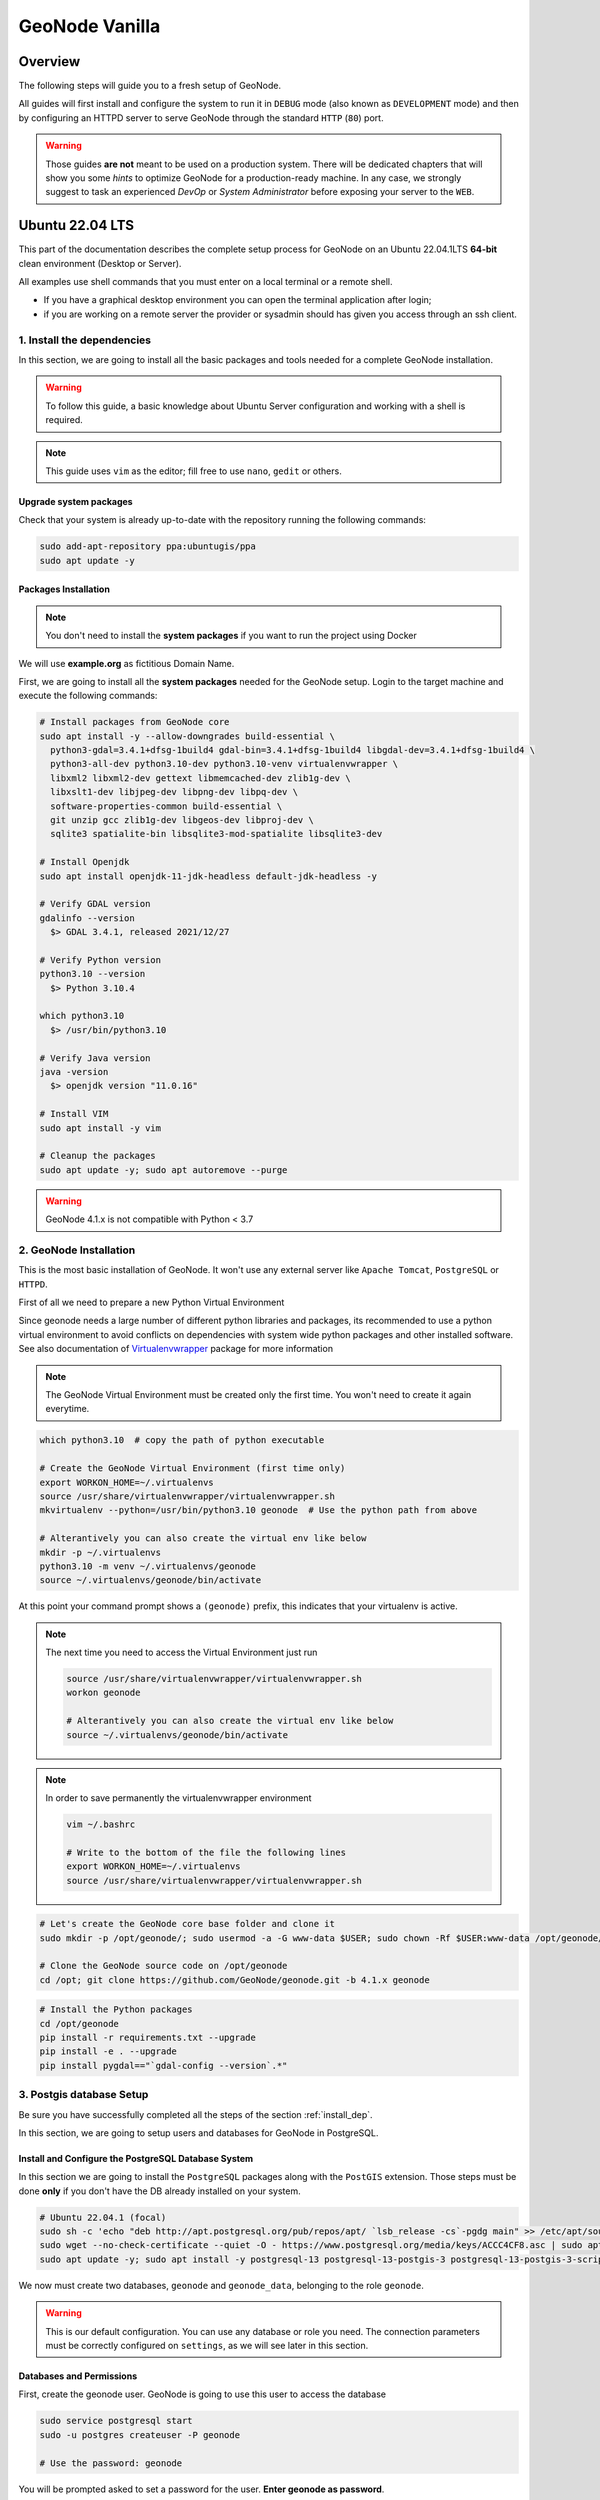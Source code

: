 .. _geonode-vanilla:

===============
GeoNode Vanilla
===============

Overview
========

The following steps will guide you to a fresh setup of GeoNode.

All guides will first install and configure the system to run it in ``DEBUG`` mode (also known as ``DEVELOPMENT`` mode)
and then by configuring an HTTPD server to serve GeoNode through the standard ``HTTP`` (``80``) port.

.. warning:: Those guides **are not** meant to be used on a production system.
  There will be dedicated chapters that will show you some *hints* to optimize GeoNode for a production-ready machine.
  In any case, we strongly suggest to task an experienced *DevOp* or *System Administrator* before exposing your server to the ``WEB``.

Ubuntu 22.04 LTS
=================

This part of the documentation describes the complete setup process for GeoNode on an Ubuntu 22.04.1LTS **64-bit** clean environment (Desktop or Server).

All examples use shell commands that you must enter on a local terminal or a remote shell.

- If you have a graphical desktop environment you can open the terminal application after login;
- if you are working on a remote server the provider or sysadmin should has given you access through an ssh client.

.. _install_dep:

1. Install the dependencies
^^^^^^^^^^^^^^^^^^^^^^^^^^^

In this section, we are going to install all the basic packages and tools needed for a complete GeoNode installation.

.. warning:: To follow this guide, a basic knowledge about Ubuntu Server configuration and working with a shell is required.

.. note:: This guide uses ``vim`` as the editor; fill free to use ``nano``, ``gedit`` or others.

Upgrade system packages
.......................

Check that your system is already up-to-date with the repository running the following commands:

.. code-block:: shell

   sudo add-apt-repository ppa:ubuntugis/ppa
   sudo apt update -y


Packages Installation
.....................

.. note:: You don't need to install the **system packages** if you want to run the project using Docker

We will use **example.org** as fictitious Domain Name.

First, we are going to install all the **system packages** needed for the GeoNode setup. Login to the target machine and execute the following commands:

.. code-block:: shell

  # Install packages from GeoNode core
  sudo apt install -y --allow-downgrades build-essential \
    python3-gdal=3.4.1+dfsg-1build4 gdal-bin=3.4.1+dfsg-1build4 libgdal-dev=3.4.1+dfsg-1build4 \
    python3-all-dev python3.10-dev python3.10-venv virtualenvwrapper \
    libxml2 libxml2-dev gettext libmemcached-dev zlib1g-dev \
    libxslt1-dev libjpeg-dev libpng-dev libpq-dev \
    software-properties-common build-essential \
    git unzip gcc zlib1g-dev libgeos-dev libproj-dev \
    sqlite3 spatialite-bin libsqlite3-mod-spatialite libsqlite3-dev

  # Install Openjdk
  sudo apt install openjdk-11-jdk-headless default-jdk-headless -y

  # Verify GDAL version
  gdalinfo --version
    $> GDAL 3.4.1, released 2021/12/27

  # Verify Python version
  python3.10 --version
    $> Python 3.10.4

  which python3.10
    $> /usr/bin/python3.10

  # Verify Java version
  java -version
    $> openjdk version "11.0.16"

  # Install VIM
  sudo apt install -y vim

  # Cleanup the packages
  sudo apt update -y; sudo apt autoremove --purge

.. warning:: GeoNode 4.1.x is not compatible with Python < 3.7

.. _install_venv:

2. GeoNode Installation
^^^^^^^^^^^^^^^^^^^^^^^

This is the most basic installation of GeoNode. It won't use any external server like ``Apache Tomcat``, ``PostgreSQL`` or ``HTTPD``.

First of all we need to prepare a new Python Virtual Environment

Since geonode needs a large number of different python libraries and packages, its recommended to use a python virtual environment to avoid conflicts on dependencies with system wide python packages and other installed software. See also documentation of `Virtualenvwrapper <https://virtualenvwrapper.readthedocs.io/en/stable/>`_ package for more information

.. note:: The GeoNode Virtual Environment must be created only the first time. You won't need to create it again everytime.

.. code-block:: shell

  which python3.10  # copy the path of python executable

  # Create the GeoNode Virtual Environment (first time only)
  export WORKON_HOME=~/.virtualenvs
  source /usr/share/virtualenvwrapper/virtualenvwrapper.sh
  mkvirtualenv --python=/usr/bin/python3.10 geonode  # Use the python path from above

  # Alterantively you can also create the virtual env like below
  mkdir -p ~/.virtualenvs
  python3.10 -m venv ~/.virtualenvs/geonode
  source ~/.virtualenvs/geonode/bin/activate


At this point your command prompt shows a ``(geonode)`` prefix, this indicates that your virtualenv is active.

.. note:: The next time you need to access the Virtual Environment just run

  .. code-block:: shell

    source /usr/share/virtualenvwrapper/virtualenvwrapper.sh
    workon geonode

    # Alterantively you can also create the virtual env like below
    source ~/.virtualenvs/geonode/bin/activate

.. note:: In order to save permanently the virtualenvwrapper environment

  .. code-block:: shell

    vim ~/.bashrc

    # Write to the bottom of the file the following lines
    export WORKON_HOME=~/.virtualenvs
    source /usr/share/virtualenvwrapper/virtualenvwrapper.sh

.. code-block:: shell

  # Let's create the GeoNode core base folder and clone it
  sudo mkdir -p /opt/geonode/; sudo usermod -a -G www-data $USER; sudo chown -Rf $USER:www-data /opt/geonode/; sudo chmod -Rf 775 /opt/geonode/

  # Clone the GeoNode source code on /opt/geonode
  cd /opt; git clone https://github.com/GeoNode/geonode.git -b 4.1.x geonode

.. code-block:: shell

  # Install the Python packages
  cd /opt/geonode
  pip install -r requirements.txt --upgrade
  pip install -e . --upgrade
  pip install pygdal=="`gdal-config --version`.*"


.. _configure_dbs_core:

3. Postgis database Setup
^^^^^^^^^^^^^^^^^^^^^^^^^

.. warning::

Be sure you have successfully completed all the steps of the section :ref:`install_dep`.

In this section, we are going to setup users and databases for GeoNode in PostgreSQL.

Install and Configure the PostgreSQL Database System
....................................................

In this section we are going to install the ``PostgreSQL`` packages along with the ``PostGIS`` extension. Those steps must be done **only** if you don't have the DB already installed on your system.

.. code-block:: shell

  # Ubuntu 22.04.1 (focal)
  sudo sh -c 'echo "deb http://apt.postgresql.org/pub/repos/apt/ `lsb_release -cs`-pgdg main" >> /etc/apt/sources.list.d/pgdg.list'
  sudo wget --no-check-certificate --quiet -O - https://www.postgresql.org/media/keys/ACCC4CF8.asc | sudo apt-key add -
  sudo apt update -y; sudo apt install -y postgresql-13 postgresql-13-postgis-3 postgresql-13-postgis-3-scripts postgresql-13 postgresql-client-13

We now must create two databases, ``geonode`` and ``geonode_data``, belonging to the role ``geonode``.

.. warning:: This is our default configuration.
  You can use any database or role you need.
  The connection parameters must be correctly configured on ``settings``, as we will see later in this section.

Databases and Permissions
.........................

First, create the geonode user. GeoNode is going to use this user to access the database

.. code-block:: shell

  sudo service postgresql start
  sudo -u postgres createuser -P geonode

  # Use the password: geonode

You will be prompted asked to set a password for the user. **Enter geonode as password**.

.. warning:: This is a sample password used for the sake of simplicity. This password is very **weak** and should be changed in a production environment.

Create database ``geonode`` and ``geonode_data`` with owner ``geonode``

.. code-block:: shell

  sudo -u postgres createdb -O geonode geonode
  sudo -u postgres createdb -O geonode geonode_data

Next let's create PostGIS extensions

.. code-block:: shell

  sudo -u postgres psql -d geonode -c 'CREATE EXTENSION postgis;'
  sudo -u postgres psql -d geonode -c 'GRANT ALL ON geometry_columns TO PUBLIC;'
  sudo -u postgres psql -d geonode -c 'GRANT ALL ON spatial_ref_sys TO PUBLIC;'
  sudo -u postgres psql -d geonode -c 'GRANT ALL PRIVILEGES ON ALL TABLES IN SCHEMA public TO geonode;'
  sudo -u postgres psql -d geonode -c 'GRANT ALL PRIVILEGES ON ALL SEQUENCES IN SCHEMA public TO geonode;'

  sudo -u postgres psql -d geonode_data -c 'CREATE EXTENSION postgis;'
  sudo -u postgres psql -d geonode_data -c 'GRANT ALL ON geometry_columns TO PUBLIC;'
  sudo -u postgres psql -d geonode_data -c 'GRANT ALL ON spatial_ref_sys TO PUBLIC;'
  sudo -u postgres psql -d geonode_data -c 'GRANT ALL PRIVILEGES ON ALL TABLES IN SCHEMA public TO geonode;'
  sudo -u postgres psql -d geonode_data -c 'GRANT ALL PRIVILEGES ON ALL SEQUENCES IN SCHEMA public TO geonode;'

Final step is to change user access policies for local connections in the file ``pg_hba.conf``

.. code-block:: shell

  sudo vim /etc/postgresql/13/main/pg_hba.conf

Scroll down to the bottom of the document. We want to make local connection ``trusted`` for the default user.

Make sure your configuration looks like the one below.

.. code-block:: shell

    ...
    # DO NOT DISABLE!
    # If you change this first entry you will need to make sure that the
    # database superuser can access the database using some other method.
    # Noninteractive access to all databases is required during automatic
    # maintenance (custom daily cronjobs, replication, and similar tasks).
    #
    # Database administrative login by Unix domain socket
    local   all             postgres                                trust

    # TYPE  DATABASE        USER            ADDRESS                 METHOD

    # "local" is for Unix domain socket connections only
    local   all             all                                     md5
    # IPv4 local connections:
    host    all             all             127.0.0.1/32            md5
    # IPv6 local connections:
    host    all             all             ::1/128                 md5
    # Allow replication connections from localhost, by a user with the
    # replication privilege.
    local   replication     all                                     peer
    host    replication     all             127.0.0.1/32            md5
    host    replication     all             ::1/128                 md5

.. warning:: If your ``PostgreSQL`` database resides on a **separate/remote machine**, you'll have to **allow** remote access to the databases in the ``/etc/postgresql/13/main/pg_hba.conf`` to the ``geonode`` user and tell PostgreSQL to **accept** non-local connections in your ``/etc/postgresql/13/main/postgresql.conf`` file

Restart PostgreSQL to make the change effective.

.. code-block:: shell

  sudo service postgresql restart

PostgreSQL is now ready. To test the configuration, try to connect to the ``geonode`` database as ``geonode`` role.

.. code-block:: shell

  psql -U postgres geonode
  # This should not ask for any password

  psql -U geonode geonode
  # This should ask for the password geonode

  # Repeat the test with geonode_data DB
  psql -U postgres geonode_data
  psql -U geonode geonode_data


4. Install GeoServer
^^^^^^^^^^^^^^^^^^^^

In this section, we are going to install the ``Apache Tomcat 8`` Servlet Java container, which will be started by default on the internal port ``8080``.

We will also perform several optimizations to:

1. Correctly setup the Java VM Options, like the available heap memory and the garbage collector options.
2. Externalize the ``GeoServer`` and ``GeoWebcache`` catalogs in order to allow further updates without the risk of deleting our datasets.

.. note:: This is still a basic setup of those components. More details will be provided on sections of the documentation concerning the hardening of the system in a production environment. Nevertheless, you will need to tweak a bit those settings accordingly with your current system. As an instance, if your machine does not have enough memory, you will need to lower down the initial amount of available heap memory. **Warnings** and **notes** will be placed below the statements that will require your attention.

**Install Apache Tomcat 9 (ref. https://yallalabs.com/linux/ubuntu/how-to-install-apache-tomcat-9-ubuntu-20-04/)**

.. warning:: Apache Tomcat 9 requires Java 8 or newer to be installed on the server.
  Check the steps before in order to be sure you have OpenJDK 8 correctly installed on your system.

First, it is not recommended to run Apache Tomcat as user root, so we will create a new system user which will run the Apache Tomcat server

.. code-block:: shell

  sudo useradd -m -U -d /opt/tomcat -s /bin/bash tomcat
  sudo usermod -a -G www-data tomcat

.. warning:: Now, go to the official Apache Tomcat `website <https://tomcat.apache.org/>`_ and download the most recent version of the software to your server. But don't use Tomcat10 because there are still some errors between Geoserver and Tomcat. 

.. code-block:: shell

  VERSION=9.0.65; wget https://www-eu.apache.org/dist/tomcat/tomcat-9/v${VERSION}/bin/apache-tomcat-${VERSION}.tar.gz


Once the download is complete, extract the tar file to the /opt/tomcat directory:

.. code-block:: shell

  sudo mkdir /opt/tomcat
  sudo tar -xf apache-tomcat-${VERSION}.tar.gz -C /opt/tomcat/; rm apache-tomcat-${VERSION}.tar.gz

Apache Tomcat is updated regulary. So, to have more control over versions and updates, we’ll create a symbolic link as below:

.. code-block:: shell

  sudo ln -s /opt/tomcat/apache-tomcat-${VERSION} /opt/tomcat/latest

Now, let’s change the ownership of all Apache Tomcat files as below:

.. code-block:: shell

  sudo chown -R tomcat:www-data /opt/tomcat/

Make the shell scripts inside the bin directory executable:

.. code-block:: shell

  sudo sh -c 'chmod +x /opt/tomcat/latest/bin/*.sh'

Create the a systemd file with the following content:

.. code-block:: shell

  # Check the correct JAVA_HOME location
  JAVA_HOME=$(readlink -f /usr/bin/java | sed "s:bin/java::")
  echo $JAVA_HOME
    $> /usr/lib/jvm/java-1.11.0-openjdk-amd64/jre/

  # Let's create a symbolic link to the JRE
  sudo ln -s /usr/lib/jvm/java-1.11.0-openjdk-amd64/jre/ /usr/lib/jvm/jre

  # Let's create the tomcat service
  sudo vim /etc/systemd/system/tomcat9.service

.. code-block:: bash

  [Unit]
  Description=Tomcat 9 servlet container
  After=network.target

  [Service]
  Type=forking

  User=tomcat
  Group=tomcat

  Environment="JAVA_HOME=/usr/lib/jvm/jre"
  Environment="JAVA_OPTS=-Djava.security.egd=file:///dev/urandom -Djava.awt.headless=true"

  Environment="CATALINA_BASE=/opt/tomcat/latest"
  Environment="CATALINA_HOME=/opt/tomcat/latest"
  Environment="CATALINA_PID=/opt/tomcat/latest/temp/tomcat.pid"
  Environment="CATALINA_OPTS=-Xms512M -Xmx1024M -server -XX:+UseParallelGC"

  ExecStart=/opt/tomcat/latest/bin/startup.sh
  ExecStop=/opt/tomcat/latest/bin/shutdown.sh

  [Install]
  WantedBy=multi-user.target

Now you can start the Apache Tomcat 9 server and enable it to start on boot time using the following command:

.. code-block:: shell

  sudo systemctl daemon-reload
  sudo systemctl start tomcat9.service
  sudo systemctl status tomcat9.service
  sudo systemctl enable tomcat9.service


For verification, type the following ss command, which will show you the 8080 open port number, the default open port reserved for Apache Tomcat Server.

.. code-block:: shell

  ss -ltn

In a clean Ubuntu 22.04.1, the ss command may not be found and the iproute2 library should be installed first.

.. code-block:: shell

  sudo apt install iproute2
  # Then run the ss command
  ss -ltn

In a clean Ubuntu 22.04.1, the ss command may not be found and the iproute2 library should be installed first.

.. code-block:: shell

  sudo apt install iproute2
  # Then run the ss command
  ss -ltn

If your server is protected by a firewall and you want to access Tomcat from the outside of your local network, you need to open port 8080.

Use the following command to open the necessary port:

.. code-block:: shell

  sudo ufw allow 8080/tcp

.. warning:: Generally, when running Tomcat in a production environment, you should use a load balancer or reverse proxy.

  It’s a best practice to allow access to port ``8080`` only from your internal network.

  We will use ``NGINX`` in order to provide Apache Tomcat through the standard ``HTTP`` port.

.. note:: Alternatively you can define the Tomcat Service as follow, in case you would like to use ``systemctl``

  .. code-block:: shell

    sudo vim /usr/lib/systemd/system/tomcat9.service

  .. code-block:: ini

    [Unit]
    Description=Apache Tomcat Server
    After=syslog.target network.target

    [Service]
    Type=forking
    User=tomcat
    Group=tomcat

    Environment=JAVA_HOME=/usr/lib/jvm/jre
    Environment=JAVA_OPTS=-Djava.security.egd=file:///dev/urandom
    Environment=CATALINA_PID=/opt/tomcat/latest/temp/tomcat.pid
    Environment=CATALINA_HOME=/opt/tomcat/latest
    Environment=CATALINA_BASE=/opt/tomcat/latest

    ExecStart=/opt/tomcat/latest/bin/startup.sh
    ExecStop=/opt/tomcat/latest/bin/shutdown.sh

    RestartSec=30
    Restart=always

    [Install]
    WantedBy=multi-user.target

  .. code-block:: shell

    sudo systemctl daemon-reload
    sudo systemctl enable tomcat9.service
    sudo systemctl start tomcat9.service

Install GeoServer on Tomcat9
............................

Let's externalize the ``GEOSERVER_DATA_DIR`` and ``logs``

.. code-block:: shell

  # Create the target folders
  sudo mkdir -p /opt/data
  sudo chown -Rf $USER:www-data /opt/data
  sudo chmod -Rf 775 /opt/data
  sudo mkdir -p /opt/data/logs
  sudo chown -Rf $USER:www-data /opt/data/logs
  sudo chmod -Rf 775 /opt/data/logs

  # Download and extract the default GEOSERVER_DATA_DIR
  GS_VERSION=2.23.0
  sudo wget --no-check-certificate "https://artifacts.geonode.org/geoserver/$GS_VERSION/geonode-geoserver-ext-web-app-data.zip" -O data-$GS_VERSION.zip
  
  sudo unzip data-$GS_VERSION.zip -d /opt/data/

  sudo mv /opt/data/data/ /opt/data/geoserver_data
  sudo chown -Rf tomcat:www-data /opt/data/geoserver_data
  sudo chmod -Rf 775 /opt/data/geoserver_data

  sudo mkdir -p /opt/data/geoserver_logs
  sudo chown -Rf tomcat:www-data /opt/data/geoserver_logs
  sudo chmod -Rf 775 /opt/data/geoserver_logs

  sudo mkdir -p /opt/data/gwc_cache_dir
  sudo chown -Rf tomcat:www-data /opt/data/gwc_cache_dir
  sudo chmod -Rf 775 /opt/data/gwc_cache_dir

  # Download and install GeoServer
  sudo wget --no-check-certificate "https://artifacts.geonode.org/geoserver/$GS_VERSION/geoserver.war" -O geoserver-$GS_VERSION.war
  sudo mv geoserver-$GS_VERSION.war /opt/tomcat/latest/webapps/geoserver.war

Let's now configure the ``JAVA_OPTS``, i.e. the parameters to run the Servlet Container, like heap memory, garbage collector and so on.

.. code-block:: shell

  sudo sed -i -e 's/xom-\*\.jar/xom-\*\.jar,bcprov\*\.jar/g' /opt/tomcat/latest/conf/catalina.properties

  export JAVA_HOME=$(readlink -f /usr/bin/java | sed "s:bin/java::")
  echo 'JAVA_HOME='$JAVA_HOME | sudo tee --append /opt/tomcat/latest/bin/setenv.sh
  sudo sed -i -e "s/JAVA_OPTS=/#JAVA_OPTS=/g" /opt/tomcat/latest/bin/setenv.sh

  echo 'GEOSERVER_DATA_DIR="/opt/data/geoserver_data"' | sudo tee --append /opt/tomcat/latest/bin/setenv.sh
  echo 'GEOSERVER_LOG_LOCATION="/opt/data/geoserver_logs/geoserver.log"' | sudo tee --append /opt/tomcat/latest/bin/setenv.sh
  echo 'GEOWEBCACHE_CACHE_DIR="/opt/data/gwc_cache_dir"' | sudo tee --append /opt/tomcat/latest/bin/setenv.sh
  echo 'GEOFENCE_DIR="$GEOSERVER_DATA_DIR/geofence"' | sudo tee --append /opt/tomcat/latest/bin/setenv.sh
  echo 'TIMEZONE="UTC"' | sudo tee --append /opt/tomcat/latest/bin/setenv.sh

  echo 'JAVA_OPTS="-server -Djava.awt.headless=true -Dorg.geotools.shapefile.datetime=false -DGS-SHAPEFILE-CHARSET=UTF-8 -XX:+UseParallelGC -XX:ParallelGCThreads=4 -Dfile.encoding=UTF8 -Duser.timezone=$TIMEZONE -Xms512m -Xmx4096m -Djavax.servlet.request.encoding=UTF-8 -Djavax.servlet.response.encoding=UTF-8 -DGEOSERVER_CSRF_DISABLED=true -DPRINT_BASE_URL=http://localhost:8080/geoserver/pdf -DGEOSERVER_DATA_DIR=$GEOSERVER_DATA_DIR -Dgeofence.dir=$GEOFENCE_DIR -DGEOSERVER_LOG_LOCATION=$GEOSERVER_LOG_LOCATION -DGEOWEBCACHE_CACHE_DIR=$GEOWEBCACHE_CACHE_DIR -Dgwc.context.suffix=gwc"' | sudo tee --append /opt/tomcat/latest/bin/setenv.sh

.. note:: After the execution of the above statements, you should be able to see the new options written at the bottom of the file ``/opt/tomcat/latest/bin/setenv.sh``.

  .. code-block:: shell

      ...
      # If you run Tomcat on port numbers that are all higher than 1023, then you
      # do not need authbind.  It is used for binding Tomcat to lower port numbers.
      # (yes/no, default: no)
      #AUTHBIND=no
      JAVA_HOME=/usr/lib/jvm/java-1.11.0-openjdk-amd64/jre/
      GEOSERVER_DATA_DIR="/opt/data/geoserver_data"
      GEOSERVER_LOG_LOCATION="/opt/data/geoserver_logs/geoserver.log"
      GEOWEBCACHE_CACHE_DIR="/opt/data/gwc_cache_dir"
      GEOFENCE_DIR="$GEOSERVER_DATA_DIR/geofence"
      TIMEZONE="UTC"
      JAVA_OPTS="-server -Djava.awt.headless=true -Dorg.geotools.shapefile.datetime=false -DGS-SHAPEFILE-CHARSET=UTF-8 -XX:+UseParallelGC -XX:ParallelGCThreads=4 -Dfile.encoding=UTF8 -Duser.timezone=$TIMEZONE -Xms512m -Xmx4096m -Djavax.servlet.request.encoding=UTF-8 -Djavax.servlet.response.encoding=UTF-8 -DGEOSERVER_CSRF_DISABLED=true -DPRINT_BASE_URL=http://localhost:8080/geoserver/pdf -DGEOSERVER_DATA_DIR=$GEOSERVER_DATA_DIR -Dgeofence.dir=$GEOFENCE_DIR -DGEOSERVER_LOG_LOCATION=$GEOSERVER_LOG_LOCATION -DGEOWEBCACHE_CACHE_DIR=$GEOWEBCACHE_CACHE_DIR"

  Those options could be updated or changed manually at any time, accordingly to your needs.

.. warning:: The default options we are going to add to the Servlet Container, assume you can reserve at least ``4GB`` of ``RAM`` to ``GeoServer`` (see the option ``-Xmx4096m``). You must be sure your machine has enough memory to run both ``GeoServer`` and ``GeoNode``, which in this case means at least ``4GB`` for ``GeoServer`` plus at least ``2GB`` for ``GeoNode``. A total of at least ``6GB`` of ``RAM`` available on your machine. If you don't have enough ``RAM`` available, you can lower down the values ``-Xms512m -Xmx4096m``. Consider that with less ``RAM`` available, the performances of your services will be highly impacted.

In order to make the changes effective, you'll need to restart the Servlet Container.

.. code-block:: shell

  # Restart the server
  sudo /etc/init.d/tomcat9 restart

  # Follow the startup logs
  sudo tail -F -n 300 /opt/data/geoserver_logs/geoserver.log

If you can see on the logs something similar to this, without errors

.. code-block:: shell

  ...
  2019-05-31 10:06:34,190 INFO [geoserver.wps] - Found 5 bindable processes in GeoServer specific processes
  2019-05-31 10:06:34,281 INFO [geoserver.wps] - Found 89 bindable processes in Deprecated processes
  2019-05-31 10:06:34,298 INFO [geoserver.wps] - Found 31 bindable processes in Vector processes
  2019-05-31 10:06:34,307 INFO [geoserver.wps] - Found 48 bindable processes in Geometry processes
  2019-05-31 10:06:34,307 INFO [geoserver.wps] - Found 1 bindable processes in PolygonLabelProcess
  2019-05-31 10:06:34,311 INFO [geoserver.wps] - Blacklisting process ras:ConvolveCoverage as the input kernel of type class javax.media.jai.KernelJAI cannot be handled
  2019-05-31 10:06:34,319 INFO [geoserver.wps] - Blacklisting process ras:RasterZonalStatistics2 as the input zones of type class java.lang.Object cannot be handled
  2019-05-31 10:06:34,320 INFO [geoserver.wps] - Blacklisting process ras:RasterZonalStatistics2 as the input nodata of type class it.geosolutions.jaiext.range.Range cannot be handled
  2019-05-31 10:06:34,320 INFO [geoserver.wps] - Blacklisting process ras:RasterZonalStatistics2 as the input rangeData of type class java.lang.Object cannot be handled
  2019-05-31 10:06:34,320 INFO [geoserver.wps] - Blacklisting process ras:RasterZonalStatistics2 as the output zonal statistics of type interface java.util.List cannot be handled
  2019-05-31 10:06:34,321 INFO [geoserver.wps] - Found 18 bindable processes in Raster processes
  2019-05-31 10:06:34,917 INFO [ows.OWSHandlerMapping] - Mapped URL path [/TestWfsPost] onto handler 'wfsTestServlet'
  2019-05-31 10:06:34,918 INFO [ows.OWSHandlerMapping] - Mapped URL path [/wfs/*] onto handler 'dispatcher'
  2019-05-31 10:06:34,918 INFO [ows.OWSHandlerMapping] - Mapped URL path [/wfs] onto handler 'dispatcher'
  2019-05-31 10:06:42,237 INFO [geoserver.security] - Start reloading user/groups for service named default
  2019-05-31 10:06:42,241 INFO [geoserver.security] - Reloading user/groups successful for service named default
  2019-05-31 10:06:42,357 WARN [auth.GeoFenceAuthenticationProvider] - INIT FROM CONFIG
  2019-05-31 10:06:42,494 INFO [geoserver.security] - AuthenticationCache Initialized with 1000 Max Entries, 300 seconds idle time, 600 seconds time to live and 3 concurrency level
  2019-05-31 10:06:42,495 INFO [geoserver.security] - AuthenticationCache Eviction Task created to run every 600 seconds
  2019-05-31 10:06:42,506 INFO [config.GeoserverXMLResourceProvider] - Found configuration file in /opt/data/gwc_cache_dir
  2019-05-31 10:06:42,516 INFO [config.GeoserverXMLResourceProvider] - Found configuration file in /opt/data/gwc_cache_dir
  2019-05-31 10:06:42,542 INFO [config.XMLConfiguration] - Wrote configuration to /opt/data/gwc_cache_dir
  2019-05-31 10:06:42,547 INFO [geoserver.importer] - Enabling import store: memory

Your ``GeoServer`` should be up and running at

.. code-block:: shell

  http://localhost:8080/geoserver/

.. warning:: In case of errors or the file ``geoserver.log`` is not created, check the Catalina logs in order to try to understand what's happened.

  .. code-block:: shell

    sudo less /opt/tomcat/latest/logs/catalina.out

5. Web Server
^^^^^^^^^^^^^

Until now we have seen how to start ``GeoNode`` in ``DEBUG`` mode from the command line, through the ``paver`` utilities. This is of course not the best way to start it. Moreover you will need a dedicated ``HTTPD`` server running on port ``80`` if you would like to expose your server to the world.

In this section we will see:

1. How to configure ``NGINX`` HTTPD Server to host ``GeoNode`` and ``GeoServer``. In the initial setup we will still run the services on ``http://localhost``
2. Update the ``settings`` in order to link ``GeoNode`` and ``GeoServer`` to the ``PostgreSQL`` Database.
3. Update the ``settings`` in order to update ``GeoNode`` and ``GeoServer`` services running on a **public IP** or **hostname**.
4. Install and enable ``HTTPS`` secured connection through the ``Let's Encrypt`` provider.

Install and configure NGINX
...........................

.. warning:: Seems to be possible that NGINX works with Python 3.6 and not with 3.8.

.. code-block:: shell

  # Install the services
  sudo apt install -y nginx uwsgi uwsgi-plugin-python3

Serving {“geonode”, “geoserver”} via NGINX
..........................................

.. code-block:: shell

  # Create the GeoNode UWSGI config
  sudo vim /etc/uwsgi/apps-available/geonode.ini

.. warning:: **!IMPORTANT!**

    Change the line ``virtualenv = /home/<my_user>/.virtualenvs/geonode`` below with your current user home directory!

    e.g.: If the user is ``afabiani`` then ``virtualenv = /home/afabiani/.virtualenvs/geonode``

.. code-block:: ini

  [uwsgi]
  uwsgi-socket = 0.0.0.0:8000
  # http-socket = 0.0.0.0:8000

  gid = www-data

  plugins = python3
  virtualenv = /home/<my_user>/.virtualenvs/geonode

  env = DJANGO_SETTINGS_MODULE=geonode.settings
  env = GEONODE_INSTANCE_NAME=geonode
  env = GEONODE_LB_HOST_IP=
  env = GEONODE_LB_PORT=

  # #################
  # backend
  # #################
  env = POSTGRES_USER=postgres
  env = POSTGRES_PASSWORD=postgres
  env = GEONODE_DATABASE=geonode
  env = GEONODE_DATABASE_PASSWORD=geonode
  env = GEONODE_GEODATABASE=geonode_data
  env = GEONODE_GEODATABASE_PASSWORD=geonode
  env = GEONODE_DATABASE_SCHEMA=public
  env = GEONODE_GEODATABASE_SCHEMA=public
  env = DATABASE_HOST=localhost
  env = DATABASE_PORT=5432
  env = DATABASE_URL=postgis://geonode:geonode@localhost:5432/geonode
  env = GEODATABASE_URL=postgis://geonode:geonode@localhost:5432/geonode_data
  env = GEONODE_DB_CONN_MAX_AGE=0
  env = GEONODE_DB_CONN_TOUT=5
  env = DEFAULT_BACKEND_DATASTORE=datastore
  env = BROKER_URL=amqp://admin:admin@localhost:5672//
  env = ASYNC_SIGNALS=False

  env = SITEURL=http://localhost/

  env = ALLOWED_HOSTS="['*']"

  # Data Uploader
  env = DEFAULT_BACKEND_UPLOADER=geonode.importer
  env = TIME_ENABLED=True
  env = MOSAIC_ENABLED=False
  env = HAYSTACK_SEARCH=False
  env = HAYSTACK_ENGINE_URL=http://elasticsearch:9200/
  env = HAYSTACK_ENGINE_INDEX_NAME=haystack
  env = HAYSTACK_SEARCH_RESULTS_PER_PAGE=200

  # #################
  # nginx
  # HTTPD Server
  # #################
  env = GEONODE_LB_HOST_IP=localhost
  env = GEONODE_LB_PORT=80

  # IP or domain name and port where the server can be reached on HTTPS (leave HOST empty if you want to use HTTP only)
  # port where the server can be reached on HTTPS
  env = HTTP_HOST=localhost
  env = HTTPS_HOST=

  env = HTTP_PORT=8000
  env = HTTPS_PORT=443

  # #################
  # geoserver
  # #################
  env = GEOSERVER_WEB_UI_LOCATION=http://localhost/geoserver/
  env = GEOSERVER_PUBLIC_LOCATION=http://localhost/geoserver/
  env = GEOSERVER_LOCATION=http://localhost:8080/geoserver/
  env = GEOSERVER_ADMIN_USER=admin
  env = GEOSERVER_ADMIN_PASSWORD=geoserver

  env = OGC_REQUEST_TIMEOUT=5
  env = OGC_REQUEST_MAX_RETRIES=1
  env = OGC_REQUEST_BACKOFF_FACTOR=0.3
  env = OGC_REQUEST_POOL_MAXSIZE=10
  env = OGC_REQUEST_POOL_CONNECTIONS=10

  # Java Options & Memory
  env = ENABLE_JSONP=true
  env = outFormat=text/javascript
  env = GEOSERVER_JAVA_OPTS="-Djava.awt.headless=true -Xms2G -Xmx4G -XX:+UnlockDiagnosticVMOptions -XX:+LogVMOutput -XX:LogFile=/var/log/jvm.log -XX:PerfDataSamplingInterval=500 -XX:SoftRefLRUPolicyMSPerMB=36000 -XX:-UseGCOverheadLimit -XX:+UseConcMarkSweepGC -XX:+UseParNewGC -XX:ParallelGCThreads=4 -Dfile.encoding=UTF8 -Djavax.servlet.request.encoding=UTF-8 -Djavax.servlet.response.encoding=UTF-8 -Duser.timezone=GMT -Dorg.geotools.shapefile.datetime=false -DGS-SHAPEFILE-CHARSET=UTF-8 -DGEOSERVER_CSRF_DISABLED=true -DPRINT_BASE_URL=http://geoserver:8080/geoserver/pdf -DALLOW_ENV_PARAMETRIZATION=true -Xbootclasspath/a:/usr/local/tomcat/webapps/geoserver/WEB-INF/lib/marlin-0.9.3-Unsafe.jar -Dsun.java2d.renderer=org.marlin.pisces.MarlinRenderingEngine"

  # #################
  # Security
  # #################
  # Admin Settings
  env = ADMIN_USERNAME=admin
  env = ADMIN_PASSWORD=admin
  env = ADMIN_EMAIL=admin@localhost

  # EMAIL Notifications
  env = EMAIL_ENABLE=False
  env = DJANGO_EMAIL_BACKEND=django.core.mail.backends.smtp.EmailBackend
  env = DJANGO_EMAIL_HOST=localhost
  env = DJANGO_EMAIL_PORT=25
  env = DJANGO_EMAIL_HOST_USER=
  env = DJANGO_EMAIL_HOST_PASSWORD=
  env = DJANGO_EMAIL_USE_TLS=False
  env = DJANGO_EMAIL_USE_SSL=False
  env = DEFAULT_FROM_EMAIL='GeoNode <no-reply@geonode.org>'

  # Session/Access Control
  env = LOCKDOWN_GEONODE=False
  env = CORS_ORIGIN_ALLOW_ALL=True
  env = X_FRAME_OPTIONS="SAMEORIGIN"
  env = SESSION_EXPIRED_CONTROL_ENABLED=True
  env = DEFAULT_ANONYMOUS_VIEW_PERMISSION=True
  env = DEFAULT_ANONYMOUS_DOWNLOAD_PERMISSION=True

  # Users Registration
  env = ACCOUNT_OPEN_SIGNUP=True
  env = ACCOUNT_EMAIL_REQUIRED=True
  env = ACCOUNT_APPROVAL_REQUIRED=False
  env = ACCOUNT_CONFIRM_EMAIL_ON_GET=False
  env = ACCOUNT_EMAIL_VERIFICATION=none
  env = ACCOUNT_EMAIL_CONFIRMATION_EMAIL=False
  env = ACCOUNT_EMAIL_CONFIRMATION_REQUIRED=False
  env = ACCOUNT_AUTHENTICATION_METHOD=username_email
  env = AUTO_ASSIGN_REGISTERED_MEMBERS_TO_REGISTERED_MEMBERS_GROUP_NAME=True

  # OAuth2
  env = OAUTH2_API_KEY=
  env = OAUTH2_CLIENT_ID=Jrchz2oPY3akmzndmgUTYrs9gczlgoV20YPSvqaV
  env = OAUTH2_CLIENT_SECRET=rCnp5txobUo83EpQEblM8fVj3QT5zb5qRfxNsuPzCqZaiRyIoxM4jdgMiZKFfePBHYXCLd7B8NlkfDBY9HKeIQPcy5Cp08KQNpRHQbjpLItDHv12GvkSeXp6OxaUETv3

  # GeoNode APIs
  env = API_LOCKDOWN=False
  env = TASTYPIE_APIKEY=

  # #################
  # Production and
  # Monitoring
  # #################
  env = DEBUG=False

  env = SECRET_KEY='myv-y4#7j-d*p-__@j#*3z@!y24fz8%^z2v6atuy4bo9vqr1_a'

  env = CACHE_BUSTING_STATIC_ENABLED=False

  env = MEMCACHED_ENABLED=False
  env = MEMCACHED_BACKEND=django.core.cache.backends.memcached.MemcachedCache
  env = MEMCACHED_LOCATION=127.0.0.1:11211
  env = MEMCACHED_LOCK_EXPIRE=3600
  env = MEMCACHED_LOCK_TIMEOUT=10

  env = MAX_DOCUMENT_SIZE=2
  env = CLIENT_RESULTS_LIMIT=5
  env = API_LIMIT_PER_PAGE=1000

  # GIS Client
  env = GEONODE_CLIENT_LAYER_PREVIEW_LIBRARY=mapstore
  env = MAPBOX_ACCESS_TOKEN=
  env = BING_API_KEY=
  env = GOOGLE_API_KEY=

  # Monitoring
  env = MONITORING_ENABLED=True
  env = MONITORING_DATA_TTL=365
  env = USER_ANALYTICS_ENABLED=True
  env = USER_ANALYTICS_GZIP=True
  env = CENTRALIZED_DASHBOARD_ENABLED=False
  env = MONITORING_SERVICE_NAME=local-geonode
  env = MONITORING_HOST_NAME=geonode

  # Other Options/Contribs
  env = MODIFY_TOPICCATEGORY=True
  env = AVATAR_GRAVATAR_SSL=True
  env = EXIF_ENABLED=True
  env = CREATE_LAYER=True
  env = FAVORITE_ENABLED=True

  chdir = /opt/geonode
  module = geonode.wsgi:application

  strict = false
  master = true
  enable-threads = true
  vacuum = true                        ; Delete sockets during shutdown
  single-interpreter = true
  die-on-term = true                   ; Shutdown when receiving SIGTERM (default is respawn)
  need-app = true

  # logging
  # path to where uwsgi logs will be saved
  logto = /opt/data/logs/geonode.log
  daemonize = /opt/data/logs/geonode.log
  touch-reload = /opt/geonode/geonode/wsgi.py
  buffer-size = 32768

  harakiri = 60                        ; forcefully kill workers after 60 seconds
  py-callos-afterfork = true           ; allow workers to trap signals

  max-requests = 1000                  ; Restart workers after this many requests
  max-worker-lifetime = 3600           ; Restart workers after this many seconds
  reload-on-rss = 2048                 ; Restart workers after this much resident memory
  worker-reload-mercy = 60             ; How long to wait before forcefully killing workers

  cheaper-algo = busyness
  processes = 128                      ; Maximum number of workers allowed
  cheaper = 8                          ; Minimum number of workers allowed
  cheaper-initial = 16                 ; Workers created at startup
  cheaper-overload = 1                 ; Length of a cycle in seconds
  cheaper-step = 16                    ; How many workers to spawn at a time

  cheaper-busyness-multiplier = 30     ; How many cycles to wait before killing workers
  cheaper-busyness-min = 20            ; Below this threshold, kill workers (if stable for multiplier cycles)
  cheaper-busyness-max = 70            ; Above this threshold, spawn new workers
  cheaper-busyness-backlog-alert = 16  ; Spawn emergency workers if more than this many requests are waiting in the queue
  cheaper-busyness-backlog-step = 2    ; How many emergency workers to create if there are too many requests in the queue

.. code-block:: shell

  # Enable the GeoNode UWSGI config
  sudo ln -s /etc/uwsgi/apps-available/geonode.ini /etc/uwsgi/apps-enabled/geonode.ini

  # Restart UWSGI Service
  sudo pkill -9 -f uwsgi

.. code-block:: shell

  # Create the UWSGI system service

  # Create the executable
  sudo vim /usr/bin/geonode-uwsgi-start.sh

    #!/bin/bash
    sudo uwsgi --ini /etc/uwsgi/apps-enabled/geonode.ini

  sudo chmod +x /usr/bin/geonode-uwsgi-start.sh

  # Create the systemctl Service
  sudo vim /etc/systemd/system/geonode-uwsgi.service

.. code-block:: shell

  [Unit]
  Description=GeoNode UWSGI Service
  After=rc-local.service

  [Service]
  User=root
  PIDFile=/run/geonode-uwsgi.pid
  ExecStart=/usr/bin/geonode-uwsgi-start.sh
  PrivateTmp=true
  Type=simple
  Restart=always
  KillMode=process
  TimeoutSec=900

  [Install]
  WantedBy=multi-user.target

.. code-block:: shell

  # Enable the UWSGI service
  sudo systemctl daemon-reload
  sudo systemctl start geonode-uwsgi.service
  sudo systemctl status geonode-uwsgi.service
  sudo systemctl enable geonode-uwsgi.service

.. code-block:: shell

  # Backup the original NGINX config
  sudo mv /etc/nginx/nginx.conf /etc/nginx/nginx.conf.orig

  # Create the GeoNode Default NGINX config
  sudo vim /etc/nginx/nginx.conf

.. code-block:: shell

  # Make sure your nginx.config matches the following one
  user www-data;
  worker_processes auto;
  pid /run/nginx.pid;
  include /etc/nginx/modules-enabled/*.conf;

  events {
    worker_connections 768;
    # multi_accept on;
  }

  http {
    ##
    # Basic Settings
    ##

    sendfile on;
    tcp_nopush on;
    tcp_nodelay on;
    keepalive_timeout 65;
    types_hash_max_size 2048;
    # server_tokens off;

    # server_names_hash_bucket_size 64;
    # server_name_in_redirect off;

    include /etc/nginx/mime.types;
    default_type application/octet-stream;

    ##
    # SSL Settings
    ##

    ssl_protocols TLSv1 TLSv1.1 TLSv1.2; # Dropping SSLv3, ref: POODLE
    ssl_prefer_server_ciphers on;

    ##
    # Logging Settings
    ##

    access_log /var/log/nginx/access.log;
    error_log /var/log/nginx/error.log;

    ##
    # Gzip Settings
    ##

    gzip on;
    gzip_vary on;
    gzip_proxied any;
    gzip_http_version 1.1;
    gzip_disable "MSIE [1-6]\.";
    gzip_buffers 16 8k;
    gzip_min_length 1100;
    gzip_comp_level 6;
    gzip_types video/mp4 text/plain application/javascript application/x-javascript text/javascript text/xml text/css image/jpeg;

    ##
    # Virtual Host Configs
    ##

    include /etc/nginx/conf.d/*.conf;
    include /etc/nginx/sites-enabled/*;
  }

.. code-block:: shell

  # Remove the Default NGINX config
  sudo rm /etc/nginx/sites-enabled/default

  # Create the GeoNode App NGINX config
  sudo vim /etc/nginx/sites-available/geonode

.. code-block:: shell

  uwsgi_intercept_errors on;

  upstream geoserver_proxy {
    server localhost:8080;
  }

  # Expires map
  map $sent_http_content_type $expires {
    default                    off;
    text/html                  epoch;
    text/css                   max;
    application/javascript     max;
    ~image/                    max;
  }

  server {
    listen 80 default_server;
    listen [::]:80 default_server;

    root /var/www/html;
    index index.html index.htm index.nginx-debian.html;

    server_name _;

    charset utf-8;

    etag on;
    expires $expires;
    proxy_read_timeout 600s;
    # set client body size to 2M #
    client_max_body_size 50000M;

    location / {
      etag off;
      uwsgi_pass 127.0.0.1:8000;
      uwsgi_read_timeout 600s;
      include uwsgi_params;
    }

    location /static/ {
      alias /opt/geonode/geonode/static_root/;
    }

    location /uploaded/ {
      alias /opt/geonode/geonode/uploaded/;
    }

    location /geoserver {
      proxy_pass http://geoserver_proxy;
      include proxy_params;
    }
  }

.. code-block:: shell

  # Prepare the uploaded folder
  sudo mkdir -p /opt/geonode/geonode/uploaded
  sudo chown -Rf tomcat:www-data /opt/geonode/geonode/uploaded
  sudo chmod -Rf 777 /opt/geonode/geonode/uploaded/

  sudo touch /opt/geonode/geonode/.celery_results
  sudo chmod 777 /opt/geonode/geonode/.celery_results

  # Enable GeoNode NGINX config
  sudo ln -s /etc/nginx/sites-available/geonode /etc/nginx/sites-enabled/geonode

  # Restart the services
  sudo service tomcat9 restart
  sudo service nginx restart


Update the settings in order to use the ``PostgreSQL`` Database
...............................................................

.. warning:: Make sure you already installed and configured the Database as explained in the previous sections.

.. note:: Instead of using the ``local_settings.py``, you can drive the GeoNode behavior through the ``.env*`` variables; see as an instance the file ``./paver_dev.sh`` or ``./manage_dev.sh`` in order to understand how to use them. In that case **you don't need to create** the ``local_settings.py`` file; you can just stick with the decault one, which will take the values from the ENV. We tend to prefer this method in a production/dockerized system.

.. code-block:: shell

  workon geonode
  cd /opt/geonode

  # Initialize GeoNode
  chmod +x *.sh
  ./paver_local.sh reset
  ./paver_local.sh setup
  ./paver_local.sh sync
  ./manage_local.sh collectstatic --noinput
  sudo chmod -Rf 777 geonode/static_root/ geonode/uploaded/

Before finalizing the configuration we will need to update the ``UWSGI`` settings

Restart ``UWSGI`` and update ``OAuth2`` by using the new ``geonode.settings``

.. code-block:: shell

  # As superuser
  sudo su

  # Restart Tomcat
  service tomcat9 restart

  # Restart UWSGI
  pkill -9 -f uwsgi

  # Update the GeoNode ip or hostname
  cd /opt/geonode

  # This must be done the first time only
  cp package/support/geonode.binary /usr/bin/geonode
  cp package/support/geonode.updateip /usr/bin/geonode_updateip
  chmod +x /usr/bin/geonode
  chmod +x /usr/bin/geonode_updateip

  # Refresh GeoNode and GeoServer OAuth2 settings
  source .env_local
  PYTHONWARNINGS=ignore VIRTUAL_ENV=$VIRTUAL_ENV DJANGO_SETTINGS_MODULE=geonode.settings GEONODE_ETC=/opt/geonode/geonode GEOSERVER_DATA_DIR=/opt/data/geoserver_data TOMCAT_SERVICE="service tomcat9" APACHE_SERVICE="service nginx" geonode_updateip -p localhost

  # Go back to standard user
  exit

Check for any error with

.. code-block:: shell

  sudo tail -F -n 300 /var/log/uwsgi/app/geonode.log

Reload the UWSGI configuration with

.. code-block:: shell

  touch /opt/geonode/geonode/wsgi.py


6. Update the settings in order to update GeoNode and GeoServer services running on a public IP or hostname
^^^^^^^^^^^^^^^^^^^^^^^^^^^^^^^^^^^^^^^^^^^^^^^^^^^^^^^^^^^^^^^^^^^^^^^^^^^^^^^^^^^^^^^^^^^^^^^^^^^^^^^^^^^

.. warning:: Before exposing your services to the Internet, **make sure** your system is **hardened** and **secure enough**. See the specific documentation section for more details.

Let's say you want to run your services on a public IP or domain, e.g. ``www.example.org``. You will need to slightly update your services in order to reflect the new server name.

In particular the steps to do are:

    1. Update ``NGINX`` configuration in order to serve the new domain name.

    .. code-block:: shell

        sudo vim /etc/nginx/sites-enabled/geonode

        # Update the 'server_name' directive
        server_name example.org www.example.org;

        # Restart the service
        sudo service nginx restart

    2. Update ``UWSGI`` configuration in order to serve the new domain name.

    .. code-block:: shell

        sudo vim /etc/uwsgi/apps-enabled/geonode.ini

        # Change everywhere 'localhost' to the new hostname
        :%s/localhost/www.example.org/g
        :wq

        # Restart the service
        sudo service geonode-uwsgi restart

    3. Update ``OAuth2`` configuration in order to hit the new hostname.

    .. code-block:: shell

        workon geonode
	sudo su
        cd /opt/geonode

        # Update the GeoNode ip or hostname
        PYTHONWARNINGS=ignore VIRTUAL_ENV=$VIRTUAL_ENV DJANGO_SETTINGS_MODULE=geonode.local_settings GEONODE_ETC=/opt/geonode/geonode GEOSERVER_DATA_DIR=/opt/data/geoserver_data TOMCAT_SERVICE="service tomcat9" APACHE_SERVICE="service nginx" geonode_updateip -l localhost -p www.example.org

	exit

    4. Update the existing ``GeoNode`` links in order to hit the new hostname.

    .. code-block:: shell

        workon geonode
	
	# To avoid spatialite conflict if using postgresql
	vim $VIRTUAL_ENV/bin/postactivate
	
	# Add these to make available. Change user, password and server information to yours
	export DATABASE_URL='postgresql://<postgresqluser>:<postgresqlpass>@localhost:5432/geonode'

	#Close virtual environmetn and aopen it again to update variables
	deactivate
	
	workon geonode
        cd /opt/geonode

        # Update the GeoNode ip or hostname
        DJANGO_SETTINGS_MODULE=geonode.local_settings python manage.py migrate_baseurl --source-address=http://localhost --target-address=http://www.example.org
	
.. note:: If at the end you get a "bad gateway" error when accessing your geonode site, check uwsgi log with ``sudo tail -f /var/log/uwsgi/app/geonode.log`` and if theres is an error related with port 5432 check the listening configuration from the postgresql server and allow the incoming traffic from geonode.

7. Install and enable HTTPS secured connection through the Let's Encrypt provider
^^^^^^^^^^^^^^^^^^^^^^^^^^^^^^^^^^^^^^^^^^^^^^^^^^^^^^^^^^^^^^^^^^^^^^^^^^^^^^^^^

.. code-block:: shell

    # Install Let's Encrypt Certbot
    # sudo add-apt-repository ppa:certbot/certbot  # for ubuntu 18.04 and lower
    sudo apt update -y; sudo apt install python3-certbot-nginx -y

    # Reload NGINX config and make sure the firewall denies access to HTTP
    sudo systemctl reload nginx
    sudo ufw allow 'Nginx Full'
    sudo ufw delete allow 'Nginx HTTP'

    # Create and dump the Let's Encrypt Certificates
    sudo certbot --nginx -d example.org -d www.example.org
    # ...choose the redirect option when asked for

Next, the steps to do are:

    1. Update the ``GeoNode`` **OAuth2** ``Redirect URIs`` accordingly.

    From the ``GeoNode Admin Dashboard`` go to ``Home › Django/GeoNode OAuth Toolkit › Applications › GeoServer``

    .. figure:: img/ubuntu-https-001.png
            :align: center

            *Redirect URIs*

    2. Update the ``GeoServer`` ``Proxy Base URL`` accordingly.

    From the ``GeoServer Admin GUI`` go to ``About & Status > Global``

    .. figure:: img/ubuntu-https-002.png
            :align: center

            *Proxy Base URL*


    3. Update the ``GeoServer`` ``Role Base URL`` accordingly.

    From the ``GeoServer Admin GUI`` go to ``Security > Users, Groups, Roles > geonode REST role service``

    .. figure:: img/ubuntu-https-003.png
            :align: center

            *Role Base URL*

    4. Update the ``GeoServer`` ``OAuth2 Service Parameters`` accordingly.

    From the ``GeoServer Admin GUI`` go to ``Security > Authentication > Authentication Filters > geonode-oauth2``

    .. figure:: img/ubuntu-https-004.png
            :align: center

            *OAuth2 Service Parameters*


    5. Update the ``UWSGI`` configuration

    .. code-block:: shell

        sudo vim /etc/uwsgi/apps-enabled/geonode.ini

        # Change everywhere 'http' to 'https'
        %s/http/https/g

        # Add three more 'env' variables to the configuration
        env = SECURE_SSL_REDIRECT=True
        env = SECURE_HSTS_INCLUDE_SUBDOMAINS=True
        env = AVATAR_GRAVATAR_SSL=True

        # Restart the service
        sudo service geonode-uwsgi restart

    .. figure:: img/ubuntu-https-005.png
            :align: center

            *UWSGI Configuration*

8. Enabling Fully Asynchronous Tasks
^^^^^^^^^^^^^^^^^^^^^^^^^^^^^^^^^^^^

Install and configure `"rabbitmq-server" <https://lindevs.com/install-rabbitmq-on-ubuntu/>`_
............................................................................................

.. seealso::

    A `March 2021 blog post <https://blog.rabbitmq.com/posts/2021/03/migrate-off-of-bintray/>`_ from RabbitMQ provides alternative installations for other systems.

**Install rabbitmq-server**

Reference: `lindevs.com/install-rabbitmq-on-ubuntu/ <https://lindevs.com/install-rabbitmq-on-ubuntu/>`_ & `www.rabbitmq.com/install-debian.html/ <https://www.rabbitmq.com/install-debian.html#apt-cloudsmith/>`_

.. code-block:: bash

    sudo apt install curl -y
    
    ## Import GPG Key
    sudo apt update
    sudo apt install curl software-properties-common apt-transport-https lsb-release
    curl -fsSL https://packages.erlang-solutions.com/ubuntu/erlang_solutions.asc | sudo gpg --dearmor -o /etc/apt/trusted.gpg.d/erlang.gpg

    ## Add Erlang Repository to Ubuntu
    sudo apt update
    sudo apt install erlang

    ## Add RabbitMQ Repository to Ubuntu
    curl -s https://packagecloud.io/install/repositories/rabbitmq/rabbitmq-server/script.deb.sh | sudo bash

    ## Install RabbitMQ Server
    sudo apt install rabbitmq-server

    # check the status (it should already be running)
    sudo systemctl status rabbitmq-server

    # check the service is enabled (it should already be enabled)
    sudo systemctl is-enabled rabbitmq-server.service

    # enable the web frontend and allow access through firewall
    # view this interface at http://<your ip>:15672
    sudo rabbitmq-plugins enable rabbitmq_management
    sudo ufw allow proto tcp from any to any port 5672,15672

**Create admin user**

This is the user that GeoNode will use to communicate with rabbitmq-server.

.. code-block::

    sudo rabbitmqctl delete_user guest
    sudo rabbitmqctl add_user admin <your_rabbitmq_admin_password_here>
    sudo rabbitmqctl set_user_tags admin administrator
    sudo rabbitmqctl add_vhost /localhost
    sudo rabbitmqctl set_permissions -p / admin ".*" ".*" ".*"
    sudo rabbitmqctl set_permissions -p /localhost admin ".*" ".*" ".*"

**Managing RabbitMQ**

You can manage the rabbitmq-server service like any other service::

    sudo systemctl stop rabbitmq-server
    sudo systemctl start rabbitmq-server
    sudo systemctl restart rabbitmq-server

You can manage the rabbitmq-server node with `rabbitmqctl <https://www.rabbitmq.com/rabbitmqctl.8.html>`_.
For example, to fully reset the server, use these commands::

    sudo rabbitmqctl stop_app
    sudo rabbitmqctl reset
    sudo rabbitmqctl start_app

After reset, you'll need to recreate the ``admin`` user (see above).

Install and configure `"supervisor” and “celery" <https://cloudwafer.com/blog/how-to-install-and-configure-supervisor-on-ubuntu-16-04/>`_
..........................................................................................................................................

**Install supervisor**

.. code-block:: shell

    sudo apt install supervisor

    sudo mkdir /etc/supervisor
    echo_supervisord_conf > /etc/supervisor/supervisord.conf

    sudo mkdir /etc/supervisor/conf.d

**Configure supervisor**

.. code-block:: shell

    sudo vim /etc/supervisor/supervisord.conf

.. code-block:: ini

    ; supervisor config file

    [unix_http_server]
    file=/var/run/supervisor.sock   ; (the path to the socket file)
    chmod=0700                       ; sockef file mode (default 0700)

    [supervisord]
    nodaemon=true
    logfile=/var/log/supervisor/supervisord.log ; (main log file;default $CWD/supervisord.log)
    pidfile=/var/run/supervisord.pid ; (supervisord pidfile;default supervisord.pid)
    childlogdir=/var/log/supervisor            ; ('AUTO' child log dir, default $TEMP)
    environment=DEBUG="False",CACHE_BUSTING_STATIC_ENABLED="True",SITEURL="https://<your_geonode_domain>/",DJANGO_SETTINGS_MODULE="geonode.local_settings",GEOSERVER_ADMIN_PASSWORD="<your_geoserver_admin_password>",GEOSERVER_LOCATION="http://localhost:8080/geoserver/",GEOSERVER_PUBLIC_LOCATION="https://<your_geonode_domain>/geoserver/",GEOSERVER_WEB_UI_LOCATION="https://<your_geonode_domain>/geoserver/",MONITORING_ENABLED="True",BROKER_URL="amqp://admin:<your_rabbitmq_admin_password_here>@localhost:5672/",ASYNC_SIGNALS="True"

    ; the below section must remain in the config file for RPC
    ; (supervisorctl/web interface) to work, additional interfaces may be
    ; added by defining them in separate rpcinterface: sections
    [rpcinterface:supervisor]
    supervisor.rpcinterface_factory = supervisor.rpcinterface:make_main_rpcinterface

    [supervisorctl]
    serverurl=unix:///var/run/supervisor.sock ; use a unix:// URL  for a unix socket

    ; The [include] section can just contain the "files" setting.  This
    ; setting can list multiple files (separated by whitespace or
    ; newlines).  It can also contain wildcards.  The filenames are
    ; interpreted as relative to this file.  Included files *cannot*
    ; include files themselves.

    [include]
    files = /etc/supervisor/conf.d/*.conf

Note the last line which includes the ``geonode-celery.conf`` file that is described below.

**Set the `environment` directive**

Environment variables are placed directly into the ``/etc/supervisor/supervisord.conf`` file; they are exposed to the
service via the ``environment`` directive.

The syntax of this directive can either be all on one line like this (shown above):

.. code-block:: python

    environment=ENV_KEY_1="ENV_VALUE_1",ENV_KEY_2="ENV_VALUE_2",...,ENV_KEY_n="ENV_VALUE_n"

or broken into multiple **indented** lines like this:

.. code-block:: python

    environment=
        ENV_KEY_1="ENV_VALUE_1",
        ENV_KEY_2="ENV_VALUE_2",
        ENV_KEY_n="ENV_VALUE_n"

The following are the minimum set of env key value pairs you will need for a standard GeoNode Celery instance:

    - ``ASYNC_SIGNALS="True"``
    - ``BROKER_URL="amqp://admin:<your_rabbitmq_admin_password_here>@localhost:5672/"``
    - ``DATABASE_URL``
    - ``GEODATABASE_URL``
    - ``DEBUG``
    - ``CACHE_BUSTING_STATIC_ENABLED``
    - ``SITEURL``
    - ``DJANGO_SETTINGS_MODULE``
    - ``GEOSERVER_ADMIN_PASSWORD``
    - ``GEOSERVER_LOCATION``
    - ``GEOSERVER_PUBLIC_LOCATION``
    - ``GEOSERVER_WEB_UI_LOCATION``
    - ``MONITORING_ENABLED``

.. warning::

    + These key value pairs **must** match the values you have already set on the ``uwsgi.ini`` file.
    + If you have custom ``tasks`` that use any other variables from  ``django.conf.settings`` (like ``MEDIA_ROOT``), these variables must also be added to the environment directive.

**Configure celery**

.. code-block:: shell

    sudo vim /etc/supervisor/conf.d/geonode-celery.conf

.. code-block:: ini

    [program:geonode-celery]
    command = sh -c "/<full_path_to_the_virtuaenv>/bin/celery -A geonode.celery_app:app worker -B -E --loglevel=DEBUG --concurrency=10 -n worker1@%%h"
    directory = /<full_path_to_the_geonode_source_code>
    user=geosolutions
    numproc=1
    stdout_logfile=/var/logs/geonode-celery.log
    stderr_logfile=/var/logs/geonode-celery.log
    autostart = true
    autorestart = true
    startsecs = 10
    stopwaitsecs = 600
    priority = 998

----

**Manage supervisor and celery**

Reload and restart ``supervisor`` and the ``celery`` workers

.. code-block:: shell

    # Restart supervisor
    sudo supervisorctl reload
    sudo systemctl restart supervisor

    # Kill old celery workers (if any)
    sudo pkill -f celery

Make sure everything is *green*

.. code-block:: shell

    # Check the supervisor service status
    sudo systemctl status supervisor

    # Check the celery workers logs
    sudo tail -F -n 300 /var/logs/geonode-celery.log

Install and configure `"memcached" <https://cloudwafer.com/blog/how-to-install-and-configure-supervisor-on-ubuntu-16-04/>`_
...........................................................................................................................

.. code-block:: shell

    sudo apt install memcached

    sudo systemctl start memcached
    sudo systemctl enable memcached

    workon <your_geonode_venv_name>
    cd /<full_path_to_the_geonode_source_code>

    sudo apt install libmemcached-dev zlib1g-dev

    pip install pylibmc==1.6.1
    pip install sherlock==0.3.2

    sudo systemctl restart supervisor.service
    sudo systemctl status supervisor.service


Docker
======

In this section we are going to list the passages needed to deploy a vanilla ``GeoNode`` with ``Docker``
You can follow the instructions at :ref:`Docker Setup for Ubuntu (20.04) <Ubuntu (20.04) Basic Setup>` to prepare a Ubuntu 22.04 server with Docker and Docker Compose

1. Clone GeoNode
^^^^^^^^^^^^^^^^

.. code-block:: shell

  # Let's create the GeoNode core base folder and clone it
  sudo mkdir -p /opt/geonode/
  sudo usermod -a -G www-data geonode
  sudo chown -Rf geonode:www-data /opt/geonode/
  sudo chmod -Rf 775 /opt/geonode/

  # Clone the GeoNode source code on /opt/geonode
  cd /opt
  git clone https://github.com/GeoNode/geonode.git


2. Prepare the .env file
^^^^^^^^^^^^^^^^^^^^^^^^^
Follow the instructions at :ref:`Docker create env file<Docker create env file>`

3. Build and run
^^^^^^^^^^^^^^^^^
Follow the instructions at :ref:`Docker build and run<Docker build and run>`


Test the instance and follow the logs
.....................................

If you run the containers daemonized (with the ``-d`` option), you can either run specific Docker commands to follow the ``startup and initialization logs`` or entering the image ``shell`` and check for the ``GeoNode logs``.

In order to follow the ``startup and initialization logs``, you will need to run the following command from the repository folder

.. code-block:: shell

  cd /opt/geonode
  docker logs -f django4geonode

Alternatively:

.. code-block:: shell

  cd /opt/geonode
  docker-compose logs -f django

You should be able to see several initialization messages. Once the container is up and running, you will see the following statements

.. code-block:: shell

  ...
  789 static files copied to '/mnt/volumes/statics/static'.
  static data refreshed
  Executing UWSGI server uwsgi --ini /usr/src/app/uwsgi.ini for Production
  [uWSGI] getting INI configuration from /usr/src/app/uwsgi.ini

To exit just hit ``CTRL+C``.

This message means that the GeoNode containers have bee started. Browsing to ``http://localhost/`` will show the GeoNode home page. You should be able to successfully log with the default admin user (``admin`` / ``admin``) and start using it right away.

With Docker it is also possible to run a shell in the container and follow the logs exactly the same as you deployed it on a physical host. To achieve this run

.. code-block:: shell

  docker exec -it django4geonode /bin/bash

  # Once logged in the GeoNode image, follow the logs by executing
  tail -F -n 300 /var/log/geonode.log

Alternatively:

.. code-block:: shell

  docker-compose exec django /bin/bash

To exit just hit ``CTRL+C`` and ``exit`` to return to the host.

Override the ENV variables to deploy on a public IP or domain
.............................................................

If you would like to start the containers on a ``public IP`` or ``domain``, let's say ``www.example.org``, you can follow the instructions at :ref:`Deploy to production<Docker deploy to production>`

ariables to customize the GeoNode instance. See the ``GeoNode Settings`` section in order to get a list of the available options.


Remove all data and bring your running GeoNode deployment to the initial stage
..............................................................................

This procedure allows you to stop all the containers and reset all the data with the deletion of all the volumes.

.. code-block:: shell

  cd /opt/geonode

  # stop containers and remove volumes
  docker-compose down -v

Get rid of old Docker images and volumes (reset the environment completely)
............................................................................

.. note:: For more details on Docker commands, please refer to the official Docker documentation.

It is possible to let docker show which containers are currently running (add ``-a`` for all containers, also stopped ones)

.. code-block:: shell

  # Show the currently running containers
  docker ps

  CONTAINER ID   IMAGE                      COMMAND                  CREATED          STATUS                   PORTS                                                                      NAMES
  4729b3dd1de7   geonode/geonode:4.0        "/usr/src/geonode/en…"   29 minutes ago   Up 5 minutes             8000/tcp                                                                   celery4geonode
  418da5579b1a   geonode/geonode:4.0        "/usr/src/geonode/en…"   29 minutes ago   Up 5 minutes (healthy)   8000/tcp                                                                   django4geonode
  d6b043f16526   geonode/letsencrypt:4.0    "./docker-entrypoint…"   29 minutes ago   Up 9 seconds             80/tcp, 443/tcp                                                            letsencrypt4geonode
  c77e1fa3ab2b   geonode/geoserver:2.19.6   "/usr/local/tomcat/t…"   29 minutes ago   Up 5 minutes (healthy)   8080/tcp                                                                   geoserver4geonode
  a971cedfd788   rabbitmq:3.7-alpine        "docker-entrypoint.s…"   29 minutes ago   Up 5 minutes             4369/tcp, 5671-5672/tcp, 25672/tcp                                         rabbitmq4geonode
  a2e4c69cb80f   geonode/nginx:4.0          "/docker-entrypoint.…"   29 minutes ago   Up 5 minutes             0.0.0.0:80->80/tcp, :::80->80/tcp, 0.0.0.0:443-    >443/tcp, :::443->443/tcp   nginx4geonode
  d355d34cac4b   geonode/postgis:13         "docker-entrypoint.s…"   29 minutes ago   Up 5 minutes             5432/tcp                                                                   db4geonode


Stop all the containers by running

.. code-block:: shell

  docker-compose stop

Force kill all containers by running

.. code-block:: shell

  docker kill $(docker ps -q)

I you want to clean up all containers and images, without deleting the static volumes (i.e. the ``DB`` and the ``GeoServer catalog``), issue the following commands

.. code-block:: shell

  # Remove all containers
  docker rm $(docker ps -a -q)

  # Remove all docker images
  docker rmi $(docker images -q)

  # Prune the old images
  docker system prune -a

If you want to remove a ``volume`` also

.. code-block:: shell

  # List of the running volumes
  docker volume ls

  # Remove the GeoServer catalog by its name
  docker volume rm -f geonode-gsdatadir

  # Remove all dangling docker volumes
  docker volume rm $(docker volume ls -qf dangling=true)

  # update all images, should be run regularly to fetch published updates
  for i in $(docker images| awk 'NR>1{print $1":"$2}'| grep -v '<none>'); do docker pull "$i" ;done
